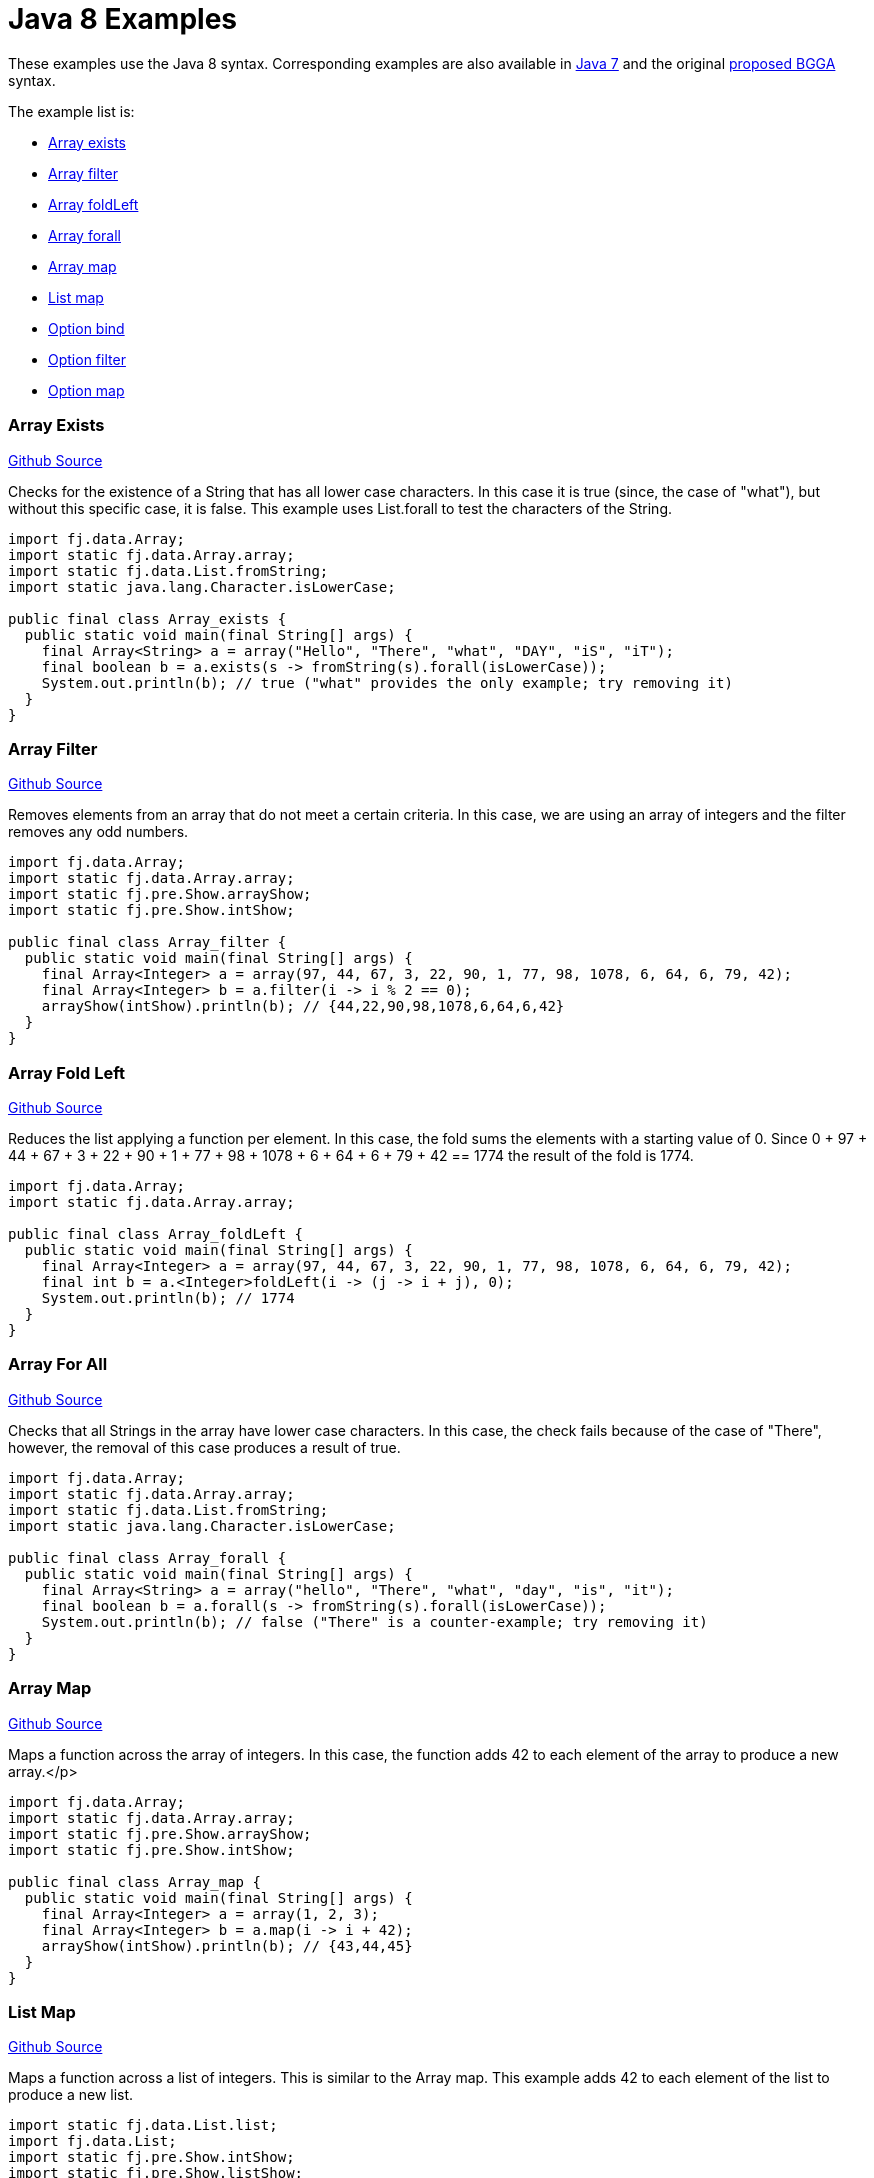 = Java 8 Examples
:jbake-type: page
:jbake-tags:
:jbake-status: published

These examples use the Java 8 syntax.  Corresponding examples are also available in  link:examples-java7.html[Java 7] and the original link:examples-bgga.html[proposed BGGA] syntax.

The example list is:

* <<arrayExists, Array exists>>
* <<arrayFilter, Array filter>>
* <<arrayFoldLeft, Array foldLeft>>
* <<arrayForall, Array forall>>
* <<arrayMap, Array map>>
* <<listMap, List map>>
* <<optionBind, Option bind>>
* <<optionFilter, Option filter>>
* <<optionMap, Option map>>

=== Array Exists [[arrayExists]]

https://github.com/functionaljava/functionaljava/blob/master/demo/src/main/java/fj/demo/Array_exists.java[Github Source]

Checks for the existence of a String that has all lower case characters. In this case it is true (since, the case of "what"), but without this specific case, it is false. This example uses List.forall to test the characters of the String.


[source,java]
----
import fj.data.Array;
import static fj.data.Array.array;
import static fj.data.List.fromString;
import static java.lang.Character.isLowerCase;

public final class Array_exists {
  public static void main(final String[] args) {
    final Array<String> a = array("Hello", "There", "what", "DAY", "iS", "iT");
    final boolean b = a.exists(s -> fromString(s).forall(isLowerCase));
    System.out.println(b); // true ("what" provides the only example; try removing it)
  }
}
----

=== Array Filter [[arrayFilter]]
https://github.com/functionaljava/functionaljava/blob/master/demo/src/main/java/fj/demo/Array_filter.java[Github Source]

Removes elements from an array that do not meet a certain criteria. In this case, we are using an array of integers and the filter removes any odd numbers.

[source,java]
----
import fj.data.Array;
import static fj.data.Array.array;
import static fj.pre.Show.arrayShow;
import static fj.pre.Show.intShow;

public final class Array_filter {
  public static void main(final String[] args) {
    final Array<Integer> a = array(97, 44, 67, 3, 22, 90, 1, 77, 98, 1078, 6, 64, 6, 79, 42);
    final Array<Integer> b = a.filter(i -> i % 2 == 0);
    arrayShow(intShow).println(b); // {44,22,90,98,1078,6,64,6,42}
  }
}
----

=== Array Fold Left [[arrayFoldLeft]]
https://github.com/functionaljava/functionaljava/blob/master/demo/src/main/java/fj/demo/Array_foldLeft.java[Github Source]

Reduces the list applying a function per element. In this case, the fold sums the elements with a starting value of 0. Since 0 + 97 + 44 + 67 + 3 + 22 + 90 + 1 + 77 + 98 + 1078 + 6 + 64 + 6 + 79 + 42 == 1774 the result of the fold is 1774.

[source,java]
----
import fj.data.Array;
import static fj.data.Array.array;

public final class Array_foldLeft {
  public static void main(final String[] args) {
    final Array<Integer> a = array(97, 44, 67, 3, 22, 90, 1, 77, 98, 1078, 6, 64, 6, 79, 42);
    final int b = a.<Integer>foldLeft(i -> (j -> i + j), 0);
    System.out.println(b); // 1774
  }
}
----

=== Array For All [[arrayForall]]

https://github.com/functionaljava/functionaljava/blob/master/demo/src/main/java/fj/demo/Array_forall.java[Github Source]

Checks that all Strings in the array have lower case characters. In this case, the check fails because of the case of "There", however, the removal of this case produces a result of true.

[source,java]
----
import fj.data.Array;
import static fj.data.Array.array;
import static fj.data.List.fromString;
import static java.lang.Character.isLowerCase;

public final class Array_forall {
  public static void main(final String[] args) {
    final Array<String> a = array("hello", "There", "what", "day", "is", "it");
    final boolean b = a.forall(s -> fromString(s).forall(isLowerCase));
    System.out.println(b); // false ("There" is a counter-example; try removing it)
  }
}
----

=== Array Map [[arrayMap]]
https://github.com/functionaljava/functionaljava/blob/master/demo/src/main/java/fj/demo/Array_map.java[Github Source]

Maps a function across the array of integers. In this case, the function adds 42 to each element of the array to produce a new array.</p>

[source,java]
----
import fj.data.Array;
import static fj.data.Array.array;
import static fj.pre.Show.arrayShow;
import static fj.pre.Show.intShow;

public final class Array_map {
  public static void main(final String[] args) {
    final Array<Integer> a = array(1, 2, 3);
    final Array<Integer> b = a.map(i -> i + 42);
    arrayShow(intShow).println(b); // {43,44,45}
  }
}
----

=== List Map [[listMap]]
https://github.com/functionaljava/functionaljava/blob/master/demo/src/main/java/fj/demo/List_map.java[Github Source]

Maps a function across a list of integers. This is similar to the Array map. This example adds 42 to each element of the list to produce a new list.

[source,java]
----
import static fj.data.List.list;
import fj.data.List;
import static fj.pre.Show.intShow;
import static fj.pre.Show.listShow;

public final class List_map {
  public static void main(final String[] args) {
    final List<Integer> a = list(1, 2, 3);
    final List<Integer> b = a.map(i -> i + 42);
    listShow(intShow).println(b); // [43,44,45]
  }
}
----

=== Option Bind [[optionBind]]

https://github.com/functionaljava/functionaljava/blob/master/demo/src/main/java/fj/demo/Option_bind.java[Github Source]

Binds a function across the optional value type. The function checks if the contained value is even and if it is multiples that value by 3 and returns that new value. If the contained value is odd (or if there is no value), then no value is returned (none).

[source,java]
----
import fj.data.Option;
import static fj.data.Option.none;
import static fj.data.Option.some;
import static fj.pre.Show.intShow;
import static fj.pre.Show.optionShow;

public final class Option_bind {
  public static void main(final String[] args) {
    final Option<Integer> o1 = some(7);
    final Option<Integer> o2 = some(8);
    final Option<Integer> o3 = none();
    final Option<Integer> p1 = o1.bind(i -> i % 2 == 0 ? some(i * 3) : Option.<Integer>none());
    final Option<Integer> p2 = o2.bind(i -> i % 2 == 0 ? some(i * 3) : Option.<Integer>none());
    final Option<Integer> p3 = o3.bind(i -> i % 2 == 0 ? some(i * 3) : Option.<Integer>none());
    optionShow(intShow).println(p1); // None
    optionShow(intShow).println(p2); // Some(24)
    optionShow(intShow).println(p3); // None
  }
}
----

[[optionFilter]]
=== Option filter

https://github.com/functionaljava/functionaljava/blob/master/demo/src/main/java/fj/demo/Option_filter.java[Github Source]


Removes the value from the optional value if it does not match a given predicate. In this case the condition for preservation is that the contained value is an even number

[source,java]
----
import fj.data.Option;
import static fj.data.Option.none;
import static fj.data.Option.some;
import static fj.pre.Show.intShow;
import static fj.pre.Show.optionShow;

public final class Option_filter {
  public static void main(final String[] args) {
    final Option<Integer> o1 = some(7);
    final Option<Integer> o2 = none();
    final Option<Integer> o3 = some(8);
    final Option<Integer> p1 = o1.filter(i -> i % 2 == 0);
    final Option<Integer> p2 = o2.filter(i -> i % 2 == 0);
    final Option<Integer> p3 = o3.filter(i -> i % 2 == 0);
    optionShow(intShow).println(p1); // None
    optionShow(intShow).println(p2); // None
    optionShow(intShow).println(p3); // Some(8)
  }
}
----

=== Option Map [[optionMap]]
https://github.com/functionaljava/functionaljava/blob/master/demo/src/main/java/fj/demo/Option_map.java[Github Source]

Maps a function across the optional value type. The function adds 42 to any contained value.

[source,java]
----
import fj.data.Option;
import static fj.data.Option.none;
import static fj.data.Option.some;
import static fj.pre.Show.intShow;
import static fj.pre.Show.optionShow;

public final class Option_map {
  public static void main(final String[] args) {
    final Option<Integer> o1 = some(7);
    final Option<Integer> o2 = none();
    final Option<Integer> p1 = o1.map(i -> i + 42);
    final Option<Integer> p2 = o2.map(i -> i + 42);
    optionShow(intShow).println(p1); // Some(49)
    optionShow(intShow).println(p2); // None
  }
}
----

